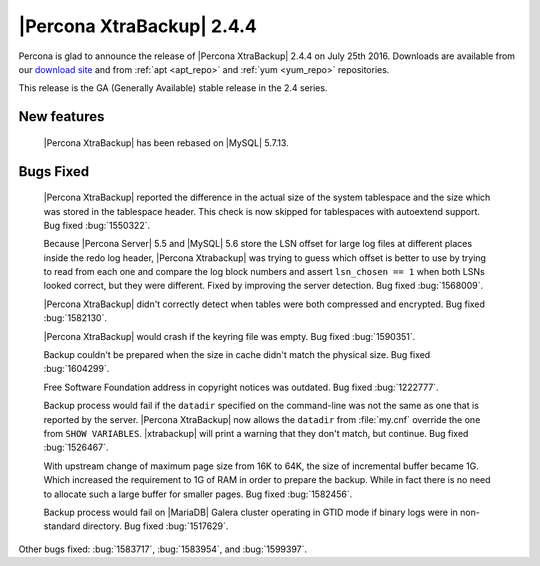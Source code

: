 ============================
 |Percona XtraBackup| 2.4.4
============================

Percona is glad to announce the release of |Percona XtraBackup| 2.4.4
on July 25th 2016. Downloads are available from our `download site
<http://www.percona.com/downloads/XtraBackup/>`_ and from :ref:`apt
<apt_repo>` and :ref:`yum <yum_repo>` repositories.

This release is the GA (Generally Available) stable release in the 2.4
series.

New features
------------

 |Percona XtraBackup| has been rebased on |MySQL| 5.7.13.

Bugs Fixed
----------

 |Percona XtraBackup| reported the difference in the actual size of the system
 tablespace and the size which was stored in the tablespace header. This check
 is now skipped for tablespaces with autoextend support. Bug fixed
 :bug:`1550322`.

 Because |Percona Server| 5.5 and |MySQL| 5.6 store the LSN offset for large
 log files at different places inside the redo log header, |Percona Xtrabackup|
 was trying to guess which offset is better to use by trying to read from each
 one and compare the log block numbers and assert ``lsn_chosen == 1`` when both
 LSNs looked correct, but they were different. Fixed by improving the server
 detection. Bug fixed :bug:`1568009`.

 |Percona XtraBackup| didn't correctly detect when tables were both compressed
 and encrypted. Bug fixed :bug:`1582130`.

 |Percona XtraBackup| would crash if the keyring file was empty. Bug fixed
 :bug:`1590351`.

 Backup couldn't be prepared when the size in cache didn't match the physical
 size. Bug fixed :bug:`1604299`.

 Free Software Foundation address in copyright notices was outdated. Bug fixed
 :bug:`1222777`.

 Backup process would fail if the ``datadir`` specified on the command-line was
 not the same as one that is reported by the server. |Percona XtraBackup| now
 allows the ``datadir`` from :file:`my.cnf` override the one from ``SHOW
 VARIABLES``. |xtrabackup| will print a warning that they don't match, but
 continue. Bug fixed :bug:`1526467`.

 With upstream change of maximum page size from 16K to 64K, the size of
 incremental buffer became 1G. Which increased the requirement to 1G of RAM in
 order to prepare the backup. While in fact there is no need to allocate such
 a large buffer for smaller pages. Bug fixed :bug:`1582456`.

 Backup process would fail on |MariaDB| Galera cluster operating in GTID mode
 if binary logs were in non-standard directory. Bug fixed :bug:`1517629`.

Other bugs fixed: :bug:`1583717`, :bug:`1583954`, and :bug:`1599397`.

